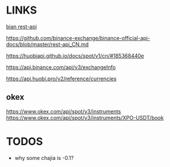 * LINKS
[[https://github.com/binance-exchange/binance-official-api-docs/blob/master/rest-api.md][bian rest-api]]

https://github.com/binance-exchange/binance-official-api-docs/blob/master/rest-api_CN.md

https://huobiapi.github.io/docs/spot/v1/cn/#185368440e

https://api.binance.com/api/v3/exchangeInfo

https://api.huobi.pro/v2/reference/currencies

** okex
https://www.okex.com/api/spot/v3/instruments
https://www.okex.com/api/spot/v3/instruments/XPO-USDT/book


* TODOS
- why some chajia is -0.1?